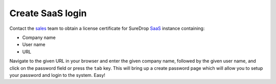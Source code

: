 Create SaaS login
=================

Contact the `sales <https://www.sdrop.com/#contact>`_ team to obtain a
license certificate for SureDrop `SaaS <https://www.sdrop.com>`_
instance containing:

-  Company name
-  User name
-  URL

Navigate to the given URL in your browser and enter the given company
name, followed by the given user name, and click on the password field
or press the ``tab`` key. This will bring up a create password page
which will allow you to setup your password and login to the system.
Easy!

